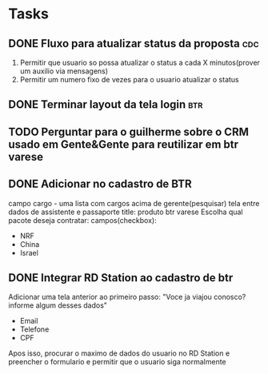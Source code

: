 * Tasks
** DONE Fluxo para atualizar status da proposta                         :cdc:
   CLOSED: [2021-06-24 qui 10:01] DEADLINE: <2021-06-23 Wed 12:00>
 :LOGBOOK:
 CLOCK: [2021-06-21 Mon 16:09]--[2021-06-21 Mon 16:19] => 00:10
 :END:
 1. Permitir que usuario so possa atualizar o status a cada X minutos(prover um auxilio via mensagens)
 2. Permitir um numero fixo de vezes para o usuario atualizar o status
** DONE Terminar layout da tela login                                   :btr:
   CLOSED: [2021-06-24 qui 10:01] DEADLINE: <2021-06-23 Wed 18:00>
** TODO Perguntar para o guilherme sobre o CRM usado em Gente&Gente para reutilizar em btr varese
   DEADLINE: <2021-06-28 seg 13:00>
** DONE Adicionar no cadastro de BTR
   CLOSED: [2021-06-25 sex 11:02] DEADLINE: <2021-06-23 Wed 16:00>
 campo cargo - uma lista
 com cargos acima de gerente(pesquisar)
 tela entre dados de assistente e passaporte
 title: produto btr varese
 Escolha qual pacote deseja contratar:
 campos(checkbox):
 - NRF
 - China
 - Israel
** DONE Integrar RD Station ao cadastro de btr
   CLOSED: [2021-06-24 qui 15:46] DEADLINE: <2021-06-23 Wed 16:00>
 Adicionar uma tela anterior ao primeiro passo:
 "Voce ja viajou conosco? informe algum desses dados"
 - Email
 - Telefone
 - CPF
 Apos isso, procurar o maximo de dados do usuario no RD Station e preencher o formulario e permitir que o usuario siga normalmente
